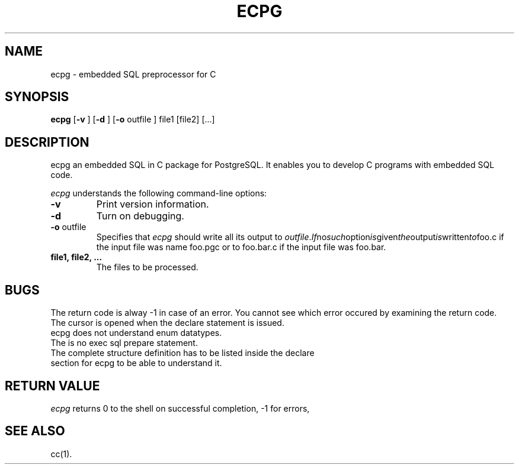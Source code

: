 .\" This is -*-nroff-*-
.\" XXX standard disclaimer belongs here....
.TH ECPG UNIX 2/11/98 PostgreSQL PostgreSQL
.SH NAME
ecpg - embedded SQL preprocessor for C
.SH SYNOPSIS
.BR ecpg
[\c
.BR "-v"
]
[\c
.BR "-d"
]
[\c
.BR "-o"
outfile
]
file1
[file2]
[...]
.in -5n
.SH DESCRIPTION
ecpg an embedded SQL in C package for PostgreSQL. It enables you to
develop C programs with embedded SQL code.
.PP
.IR "ecpg"
understands the following command-line options:
.TP
.BR "-v"
Print version information.
.TP
.BR "-d"
Turn on debugging.
.TP
.BR "-o" " outfile"
Specifies that
.IR "ecpg"
should write all its output to 
.IR "outfile". If no such option is given the output is written to foo.c
if the input file was name foo.pgc or to foo.bar.c if the input file was
foo.bar.
.TP
.BR "file1, file2, ..."
The files to be processed.
.SH "BUGS"
The return code is alway -1 in case of an error. You cannot see which error
occured by examining the return code.
.TP
The cursor is opened when the declare statement is issued.
.TP
ecpg does not understand enum datatypes.
.TP
The is no exec sql prepare statement.
.TP
The complete structure definition has to be listed inside the declare section for ecpg to be able to understand it.
.SH "RETURN VALUE"
.IR ecpg
returns 0 to the shell on successful completion, -1 for errors,
.SH "SEE ALSO"
cc(1).

